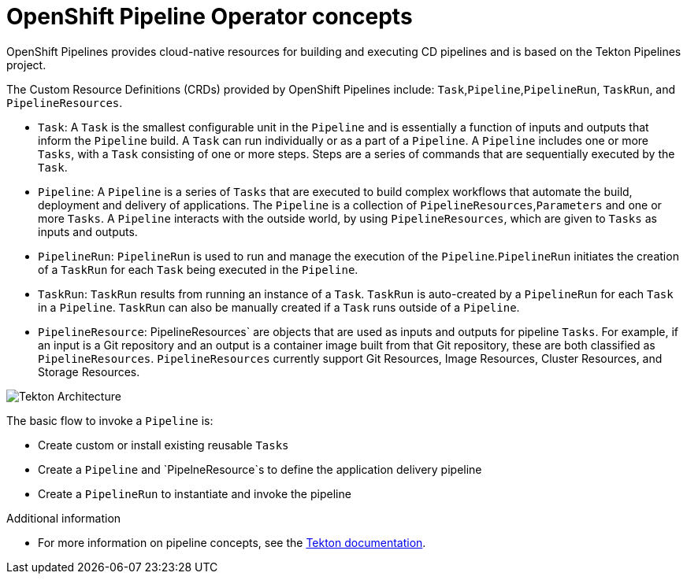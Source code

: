 [id='openshift-pipeline-concepts_{context}']
= OpenShift Pipeline Operator concepts

OpenShift Pipelines provides cloud-native resources for building and executing CD pipelines and is based on the Tekton Pipelines project.

The Custom Resource Definitions (CRDs) provided by OpenShift Pipelines include: `Task`,`Pipeline`,`PipelineRun`, `TaskRun`, and `PipelineResources`. 

* `Task`:  A `Task` is the smallest configurable unit in the `Pipeline` and is essentially a function of inputs and  outputs that inform the `Pipeline` build. A `Task` can run individually or as a part of a `Pipeline`. A `Pipeline` includes one or more `Tasks`, with a `Task` consisting of one or more steps. Steps are a series of commands that are sequentially executed by the `Task`.

* `Pipeline`: A `Pipeline` is a series of `Tasks` that are executed to build complex workflows that automate the build, deployment and delivery of applications. The `Pipeline` is a collection of `PipelineResources`,`Parameters` and one or more `Tasks`. A `Pipeline` interacts with the outside world, by using  `PipelineResources`, which are given to `Tasks` as inputs and outputs.

* `PipelineRun`: `PipelineRun` is used to run and manage the execution of the `Pipeline`.`PipelineRun` initiates the creation of a `TaskRun` for each `Task` being executed in the `Pipeline`.

* `TaskRun`: `TaskRun` results from running an instance of a `Task`. `TaskRun` is auto-created by a `PipelineRun` for each `Task` in a `Pipeline`. `TaskRun` can also be manually created if a `Task` runs outside of a `Pipeline`.

* `PipelineResource`: PipelineResources` are objects that are used as inputs and outputs for pipeline `Tasks`. For example, if an input is a Git repository and an output is a container image built from that Git repository, these are both classified as `PipelineResources`. `PipelineResources` currently support Git Resources, Image Resources, Cluster Resources, and Storage Resources.


image::/drafts/images/tekton-architecture.svg[Tekton Architecture]


The basic flow to invoke a `Pipeline` is:

* Create custom or install existing reusable `Tasks`
* Create a `Pipeline` and `PipelneResource`s to define the application delivery pipeline
* Create a `PipelineRun` to instantiate and invoke the pipeline



.Additional information
* For more information on pipeline concepts, see the link:https://github.com/tektoncd/pipeline/tree/master/docs#learn-more[Tekton documentation].


